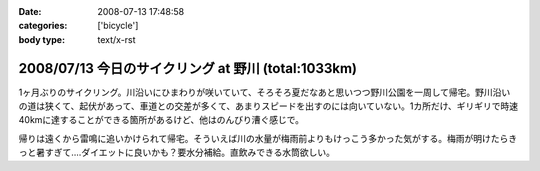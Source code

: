 :date: 2008-07-13 17:48:58
:categories: ['bicycle']
:body type: text/x-rst

====================================================
2008/07/13 今日のサイクリング at 野川 (total:1033km)
====================================================

1ヶ月ぶりのサイクリング。川沿いにひまわりが咲いていて、そろそろ夏だなあと思いつつ野川公園を一周して帰宅。野川沿いの道は狭くて、起伏があって、車道との交差が多くて、あまりスピードを出すのには向いていない。1カ所だけ、ギリギリで時速40kmに達することができる箇所があるけど、他はのんびり漕ぐ感じで。

帰りは遠くから雷鳴に追いかけられて帰宅。そういえば川の水量が梅雨前よりもけっこう多かった気がする。梅雨が明けたらきっと暑すぎて‥‥ダイエットに良いかも？要水分補給。直飲みできる水筒欲しい。


.. :extend type: text/html
.. :extend:
